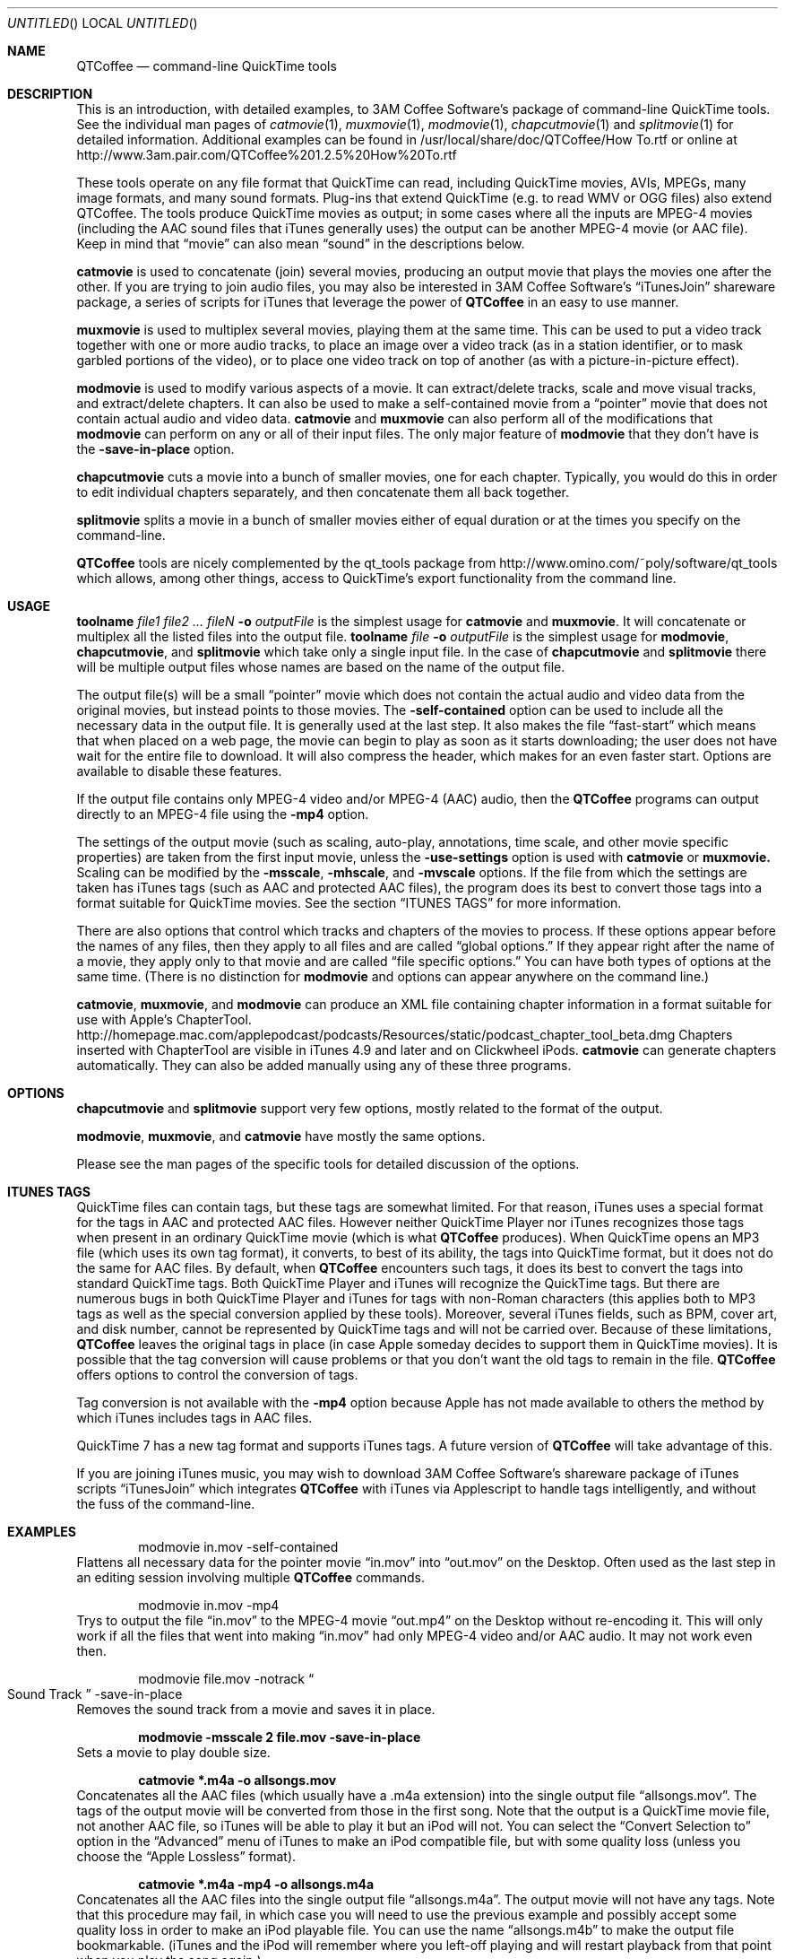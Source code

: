 .Dd January 21, 2007
.Os Mac\ OS\ X
.Dt QTCoffee 1 ""
.Sh NAME
.Nm QTCoffee
.Nd command-line QuickTime tools
.
.Sh DESCRIPTION
This is an introduction, with detailed examples, to 3AM Coffee Software's package of command-line QuickTime tools. See the individual man pages of
.Xr catmovie 1 ,
.Xr muxmovie 1 ,
.Xr modmovie 1 ,
.Xr chapcutmovie 1
and
.Xr splitmovie 1
for detailed information.
Additional examples can be found in /usr/local/share/doc/QTCoffee/How To.rtf or online at
.Lk http://www.3am.pair.com/QTCoffee%201.2.5%20How%20To.rtf
.Pp
These tools operate on any file format that QuickTime can read, including QuickTime movies, AVIs, MPEGs, many image formats, and many sound formats. Plug-ins that extend QuickTime (e.g. to read WMV or OGG files) also extend QTCoffee. The tools produce QuickTime movies as output; in some cases where all the inputs are MPEG-4 movies (including the AAC sound files that iTunes generally uses) the output can be another MPEG-4 movie (or AAC file). Keep in mind that
.Dq movie
can also mean 
.Dq sound 
in the descriptions below.
.Pp
.Nm catmovie
is used to concatenate (join) several movies, producing an output movie that plays the movies one after the other. If you are trying to join audio files, you may also be interested in 3AM Coffee Software's 
.Dq iTunesJoin
shareware package, a series of scripts for iTunes that leverage the power of
.Nm QTCoffee
in an easy to use manner.
.Pp
.Nm muxmovie
is used to multiplex several movies, playing them at the same time. This can be used to put a video track together with one or more audio tracks, to place an image over a video track (as in a station identifier, or to mask garbled portions of the video), or to place one video track on top of another (as with a picture-in-picture effect).
.Pp
.Nm modmovie
is used to modify various aspects of a movie. It can extract/delete tracks, scale and move visual tracks, and extract/delete chapters. It can also be used to make a self-contained movie from a
.Dq pointer
movie that does not contain actual audio and video data.
.Nm catmovie
and
.Nm muxmovie
can also perform all of the modifications that
.Nm modmovie
can perform on any or all of their input files. The only major feature of
.Nm modmovie
that they don't have is the
.Fl save-in-place
option.
.Pp
.Nm chapcutmovie
cuts a movie into a bunch of smaller movies, one for each chapter. Typically, you would do this in order to edit individual chapters separately, and then concatenate them all back together.
.Pp
.Nm splitmovie
splits a movie in a bunch of smaller movies either of equal duration or at the times you specify on the command-line.
.Pp
.Nm QTCoffee
tools are nicely complemented by the qt_tools package from
.Lk http://www.omino.com/~poly/software/qt_tools
which allows, among other things, access to QuickTime's export functionality from the command line.
.
.Sh USAGE
.Nm toolname Ar file1 file2 ... fileN Fl o Ar outputFile
is the simplest usage for
.Nm catmovie
and
.Nm muxmovie .
It will concatenate or multiplex all the listed files into the output file. 
.Nm toolname Ar file Fl o Ar outputFile
is the simplest usage for
.Nm modmovie ,
.Nm chapcutmovie ,
and
.Nm splitmovie
which take only a single input file. In the case of
.Nm chapcutmovie
and
.Nm splitmovie
there will be multiple output files whose names are based on the name of the output file.
.Pp
The output file(s) will be a small
.Dq pointer
movie which does not contain the actual audio and video data from the original movies, but instead points to those movies. The
.Fl self-contained
option can be used to include all the necessary data in the output file. It is generally used at the last step. It also makes the file
.Dq fast-start
which means that when placed on a web page, the movie can begin to play as soon as it starts downloading; the user does not have wait for the entire file to download. It will also compress the header, which makes for an even faster start. Options are available to disable these features.
.Pp
If the output file contains only MPEG-4 video and/or MPEG-4 (AAC) audio, then the
.Nm QTCoffee
programs can output directly to an MPEG-4 file using the
.Fl mp4
option.
.Pp
The settings of the output movie (such as scaling, auto-play, annotations, time scale, and other movie specific properties)
are taken from the first input movie, unless the 
.Fl use-settings
option is used with
.Nm catmovie
or
.Nm muxmovie. 
Scaling can be modified by the 
.Fl msscale , 
.Fl mhscale ,
and
.Fl mvscale
options. If the file from which the settings are taken has iTunes tags (such as AAC and protected AAC files), 
the program
does its best to convert those tags into a format suitable for QuickTime movies. See the section
.Sx ITUNES TAGS
for more information.
.Pp
There are also options that control which tracks and chapters of the movies to process. If these
options appear before the names of any files, then they apply to all files and are called 
.Dq global options. 
If they appear right after the name
of a movie, they apply only to that movie and are called 
.Dq file specific options. 
You can have both types of options at the same time. (There is no
distinction for
.Nm modmovie
and options can appear anywhere on the command line.)
.Pp
.Nm catmovie ,
.Nm muxmovie ,
and
.Nm modmovie
can produce an XML file containing chapter information in a format suitable for use with Apple's ChapterTool.
.Lk http://homepage.mac.com/applepodcast/podcasts/Resources/static/podcast_chapter_tool_beta.dmg
Chapters inserted with ChapterTool are visible in iTunes 4.9 and later and on Clickwheel iPods.
.Nm catmovie
can generate chapters automatically. They can also be added manually using any of these three programs.
.
.Sh OPTIONS
.Nm chapcutmovie
and
.Nm splitmovie
support very few options, mostly related to the format of the output.
.Pp
.Nm modmovie ,
.Nm muxmovie ,
and
.Nm catmovie
have mostly the same options.
.Pp
Please see the man pages of the specific tools for detailed discussion of the options.
.
.Sh ITUNES TAGS
QuickTime files can contain tags, but these tags are somewhat limited. 
For that reason, iTunes uses a special format for the tags in AAC and protected AAC files. However neither QuickTime Player nor iTunes recognizes those tags when present in an ordinary QuickTime movie (which is what
.Nm
produces).
When QuickTime opens an MP3 file (which uses its own tag format), it converts, to best of its ability, the tags into QuickTime format, but it does not do the same for AAC files. 
By default, when 
.Nm QTCoffee
encounters such tags, it does its best to convert the tags into standard QuickTime tags. Both QuickTime Player and iTunes will recognize the QuickTime tags. But there are numerous bugs in both QuickTime Player and iTunes for tags with non-Roman characters (this applies both to MP3 tags as well as the special conversion applied by these tools). Moreover,
several iTunes fields, such as BPM, cover art, and disk number, cannot be represented by QuickTime tags and will not be carried over.
Because of these limitations,
.Nm
leaves the original tags in place (in case Apple someday decides to support them in QuickTime movies).
It is possible that the tag conversion will cause problems or that you don't want the old tags to remain in the file. 
.Nm
offers options to control the conversion of tags. 
.Pp
Tag conversion is not available with the
.Fl mp4
option because Apple has not made available to others the method by which iTunes includes tags in AAC files.
.Pp
QuickTime 7 has a new tag format and supports iTunes tags. A future version of
.Nm
will take advantage of this.
.Pp
If you are joining iTunes music, you may wish to download 3AM Coffee Software's shareware package of iTunes scripts
.Dq iTunesJoin
which integrates
.Nm
with iTunes via Applescript to handle tags intelligently, and without the fuss of the command-line.
.
.Sh EXAMPLES
.D1 modmovie in.mov -self-contained
Flattens all necessary data for the pointer movie
.Dq in.mov
into 
.Dq out.mov
on the Desktop. Often used as the last step in an editing session involving multiple
.Nm QTCoffee
commands.
.Pp
.D1 modmovie in.mov -mp4
Trys to output the file
.Dq in.mov
to the MPEG-4 movie
.Dq out.mp4
on the Desktop without re-encoding it. This will only work if all the files that went into making
.Dq in.mov
had only MPEG-4 video and/or AAC audio. It may not work even then.
.Pp
.D1 modmovie file.mov -notrack Do Sound Track Dc -save-in-place
Removes the sound track from a movie and saves it in place.
.Pp
.Dl modmovie -msscale 2 file.mov -save-in-place
Sets a movie to play double size.
.Pp
.Dl catmovie *.m4a -o allsongs.mov
Concatenates all the AAC files (which usually have a .m4a extension) into the single output file
.Dq allsongs.mov . 
The tags of the output movie will be converted from those in the first song.
Note that the output is a QuickTime movie file, not another AAC file, so iTunes will be able to play it
but an iPod will not. You can select the
.Dq Convert Selection to 
option in the 
.Dq Advanced
menu of iTunes to make an iPod compatible file, but with some quality loss (unless you choose the
.Dq Apple Lossless
format).
.Pp
.Dl catmovie *.m4a -mp4 -o allsongs.m4a
Concatenates all the AAC files into the single output file
.Dq allsongs.m4a . 
The output movie will not have any tags. Note that this procedure may fail, in which case you will need to use the previous example and possibly accept some quality loss in order to make an iPod playable file.
You can use the name
.Dq allsongs.m4b
to make the output file bookmarkable. (iTunes and the iPod will remember where you left-off playing and will restart playback from that point when
you play the song again.)
.Pp
.Dl catmovie *.m4a -auto-chapters-merge -chapter-tool-xml allsongs.xml -mp4 -o allsongs.m4a
.Dl ChapterTool -x allsongs.xml -a allsongs.m4a -o allsongs-chaptered.m4a
will concatenate the input AAC files, automatically generating a chapter list for use with ChapterTool. Chapters already present in input files will be preserved, while files without chapters will create a chapter with the same name as the iTunes gives the file. ChapterTool then adds the chapters to the m4a file. The resulting chapters are visible in iTunes 4.9 and later and on Clickwheel iPods and later.
.Pp
.Dl modmovie fastsong.m4a -rate 0.9 -o slowsong.mov
Slows down a song by 10%. As above, the output movie will play in iTunes but not on an iPod. Unfortunately, the
.Fl mp4
option will not help, since only QuickTime seems to pay attention to the rate information, so you will need to convert the 
.Dq .mov
file to get it play on an iPod.
.Pp
.Dl catmovie -list movie1.mov movie2.mov
.Dl catmovie -notrack Do Sound Track Dc movie1.mov movie2.mov
The first command is used to get a listing of the tracks in the two movies. It also concatenates them, sending output to
the file 
out.mov
on the Desktop, but we don't care about that. Assume we discover that the audio track is named 
.Do Sound Track Dc
in both movies. The second command then concatenates the movies without their audio tracks, and places
the result into out.mov on the Desktop.
.Pp
.D1 muxmovie file1 -notrack Do Sound Track Dc -list file2 -track Do Sound Track Dc
Multiplexes the sound track from
file2
with everything but the sound track from
file1
and lists the tracks of
file1
so we can make sure we got it right. The result goes to the file
out.mov
on the Desktop
.Pp
.Dl muxmovie -scale Movie.mov Watermark.png -htranslate 624 -vtranslate 464 -o output.mov
Places a 16x16 watermark in lower right corner of a 640x480 video. Transparency in the watermark will be ignored unless you use QuickTime Pro to set the Graphics Mode to Straight Alpha. (We may someday add the ability to set the Graphics Mode.)
.Pp
.Dl muxmovie Movie1.mov Movie2.mov -sscale 1/2 -o PictureInPicture.mov
This places a half size version of Movie2.mov at the upper left corner of Movie1.mov, sending the output to PictureInPicture.mov.
.Pp
.Dl muxmovie MovieUL.mov MovieUR.mov -htranslate 320 MovieLL.mov -vtranslate 240 MovieLR -htranslate 320 -vtranslate 240 -o FourMovies.mov
This places 4 320x240 movies so that they play in the four corners of a 640x480 frame. 
.Pp
.Dl catmovie pic*.jpg -o pictures.mov
.Dl catmovie song1.m4a song2.m4a -o sound.mov
.Dl muxmovie sound.mov pictures.mov -scale -o SlideShow.mov
Makes a simple slide show. The first command concatenates the photos into a movie; by default each photo takes 1/15 seconds, much too fast. The second command creates a sound track with song1.m4a followed by song2.m4a. The third command places the sound track with the photos, scaling the duration of the slide show to be the same as that of the sound track. The output movie is not self-contained, so do not delete the photos or the music files. (The intermediate files pictures.mov and sound.mov can be safely deleted.)
.Pp
.Dl muxmovie -scale Video.mpg Mask.gif -vtranslate 236 Audio.mp3 -o Output.mov
Assume we have a 320x240 pixel video movie in the MPEG file
Video.mpg
and that there are 4 flickering or distorted lines at the bottom of the image. We prepare a mask file that is a 320x4 pixel black rectangle and store it in 
Mask.gif. 
We also have audio in the MP3 file
Audio.mp3.
This command will mask the flickering lines of the MPEG file (the
.Fl scale
option makes the mask GIF the same duration as the video movie) and multiplex in the MP3 audio, scaling the audio to the current duration as well. Output goes into the file
Output.mov.
.Pp
The next few examples assume we have an NTSC DV movie, such as those produced by iMovie. The
.Dq reference
movie that iMovie 5 produces is scaled strangely (it scales the vertical dimension as well as the horizontal, which can lead to nasty artifacts), so first we will remove this scaling.
.Pp
.Dl modmovie "My Great Movie.iMovieProject/Shared Movies/iDVD/My Great Movie.mov" -resetmmatrix -o rawmovie.mov
.Pp
NTSC DV movies are 720x480 pixels, but the pixels are not square. You might think that scaling a 4x3 movie so that it is 640x480 square pixels would be correct, but it is slightly wrong and some people notice. It is actually a 704x480 subframe of the movie that needs to be scaled to a 4x3 aspect ratio. For analog sources, one usually chops off 8 pixels from either side of the image and then scales the 704x480 down to 640x480. QTCoffee tools cannot cut out parts of an image; in any case, modern DV cameras usually have content out to the edges of the frame and we are assuming you want to keep those extra pixels. So we need to scale the horizontal by 640/704=10/11. (Technically, the ratio is actually 4320/4739, but 10/11 is only off by 0.3%, so no one will notice; for a 720x576 PAL image, the true scaling factor is 128/117; 12/11 approximates it to within 0.3%.)
.Dl modmovie rawmovie.mov -hscale 10/11 -save-in-place
This scales an NTSC DV movie so it plays with a 4x3 aspect ratio. The resulting movie is approximately 655x480 (square) pixels. Similarly, a 16x9 movie needs to be scaled by (480 * 16/9) / 704 = 40/33.
.Dl modmovie rawmovie.mov -hscale 40/33 -save-in-place
This scales an NTSC DV movie so it plays with a 16x9 aspect ratio. The resulting movie is approximately 873x480.
.Pp
In the next example, we will concatenate a 4x3 movie with a 16x9 movie. Instead of letterboxing the widescreen movie, we will place black bars to the left and right sides of the 4x3 movie. We will need a 720x480 entirely black picture (make this in Photoshop or Graphic Converter or some other graphics editor). Call it BlackFrame.png.
.Pp
We want to add the the black background to the 4x3 movie. 
.Nm muxmovie
cannot apply the -scale option to the first argument, so we cannot use BlackFrame.png there. But if it is the second argument, it will cover up the video. So we do it in two steps. The first step uses -scale to give us a movie with a black frame that lasts the right amount of time. We don't care about spatial scaling at this point, since all we need is the black frame with the right duration.
.Dl muxmovie 4x3.mov BlackFrame.png -scale -o 4x3_covered.mov
The next step takes our black frame (which in this example will be "Video Track 2"), and extracts it from the movie we just created, multiplexing it with our DV movie. We scale the 4x3 movie by 3/4 horizontally, so that it is correctly sized relative to the 16x9 movie. We also translate by 90 pixels in order to center it.
.D1 muxmovie 4x3_covered.mov -track Do Video Track 2 Dc 4x3.mov -hscale 3/4 -htranslate 90 -o 4x3_framed.mov
If you play this movie, you should see a squished video playing centered in a black frame. Now we concatenate with our 16x9 footage and scale the whole thing to the correct aspect ratio. 
.Dl catmovie -hscale 40/33 4x3_framed.mov 16x9.dv -o output.mov
.
.Sh VERSION
1.2.5
.
.Sh SEE ALSO
.Xr catmovie 1 ,
.Xr muxmovie 1 ,
.Xr modmovie 1 ,
.Xr chapcutmovie 1 ,
.Xr splitmovie 1 .
.Pp
Additional examples can be found in /usr/local/share/doc/QTCoffee/How To.rtf or online at
.Lk http://www.3am.pair.com/QTCoffee%201.2.5%20How%20To.rtf
.
.Sh AUTHOR
3AM Coffee Software 
.Mt QTCoffee@3amcoffee.com ,
.Lk http://www.3am.pair.com/QTCoffee.html .
.
